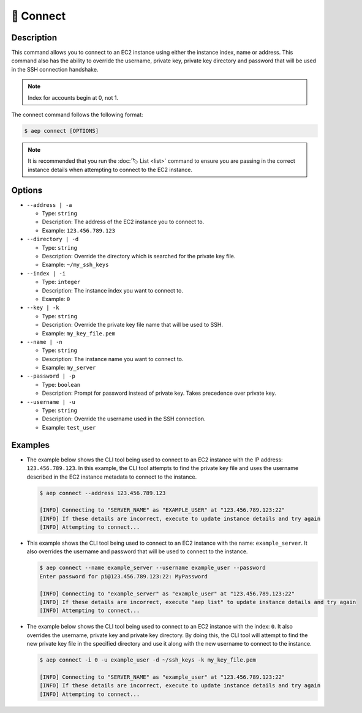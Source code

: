***********
🔌 Connect
***********

Description
===========

This command allows you to connect to an EC2 instance using either the
instance index, name or address. This command also has the ability to
override the username, private key, private key directory and password
that will be used in the SSH connection handshake.

.. note::
  Index for accounts begin at 0, not 1.

The connect command follows the following format:

.. code:: console

  $ aep connect [OPTIONS]

.. note::
  It is recommended that you run the :doc:`🏷️ List <list>` command to
  ensure you are passing in the correct instance details when attempting
  to connect to the EC2 instance.

Options
=======

* ``--address | -a``

  * Type: ``string``
  * Description: The address of the EC2 instance you to connect to.
  * Example: ``123.456.789.123``

* ``--directory | -d``

  * Type: ``string``
  * Description: Override the directory which is searched for the private key file.
  * Example: ``~/my_ssh_keys``

* ``--index | -i``

  * Type: ``integer``
  * Description: The instance index you want to connect to.
  * Example: ``0``

* ``--key | -k``
  
  * Type: ``string``
  * Description: Override the private key file name that will be used to SSH.
  * Example: ``my_key_file.pem``

* ``--name | -n``

  * Type: ``string``
  * Description: The instance name you want to connect to.
  * Example: ``my_server``

* ``--password | -p``

  * Type: ``boolean``
  * Description: Prompt for password instead of private key. Takes precedence over private key.

* ``--username | -u``

  * Type: ``string``
  * Description: Override the username used in the SSH connection.
  * Example: ``test_user``

Examples
========

* The example below shows the CLI tool being used to connect to an EC2
  instance with the IP address: ``123.456.789.123``. In this example,
  the CLI tool attempts to find the private key file and uses the username
  described in the EC2 instance metadata to connect to the instance.

  .. code:: console

    $ aep connect --address 123.456.789.123

    [INFO] Connecting to "SERVER_NAME" as "EXAMPLE_USER" at "123.456.789.123:22"
    [INFO] If these details are incorrect, execute to update instance details and try again
    [INFO] Attempting to connect...

* This example shows the CLI tool being used to connect to an EC2 instance
  with the name: ``example_server``. It also overrides the username and
  password that will be used to connect to the instance.

  .. code:: console

    $ aep connect --name example_server --username example_user --password
    Enter password for pi@123.456.789.123:22: MyPassword

    [INFO] Connecting to "example_server" as "example_user" at "123.456.789.123:22"
    [INFO] If these details are incorrect, execute "aep list" to update instance details and try again
    [INFO] Attempting to connect...

* The example below shows the CLI tool being used to connect to an EC2
  instance with the index: ``0``. It also overrides the username,
  private key and private key directory. By doing this, the CLI tool
  will attempt to find the new private key file in the specified
  directory and use it along with the new username to connect to
  the instance.

  .. code:: console

    $ aep connect -i 0 -u example_user -d ~/ssh_keys -k my_key_file.pem

    [INFO] Connecting to "SERVER_NAME" as "example_user" at "123.456.789.123:22"
    [INFO] If these details are incorrect, execute to update instance details and try again
    [INFO] Attempting to connect...